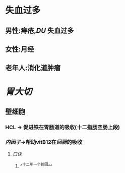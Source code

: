 #+ALIAS:  缺铁贫

* 失血过多
** 男性:痔疮,[[DU]] 失血过多
** 女性:月经
** 老年人:消化道肿瘤
* [[胃大切]]
** 壁细胞
*** HCL -> 促进铁在胃肠道的吸收(十二指肠空肠上段)
*** [[内因子]]->帮助vitB12在[[回肠]]的吸收
**** [[口诀]]
***** ^^十二年一个轮回^^